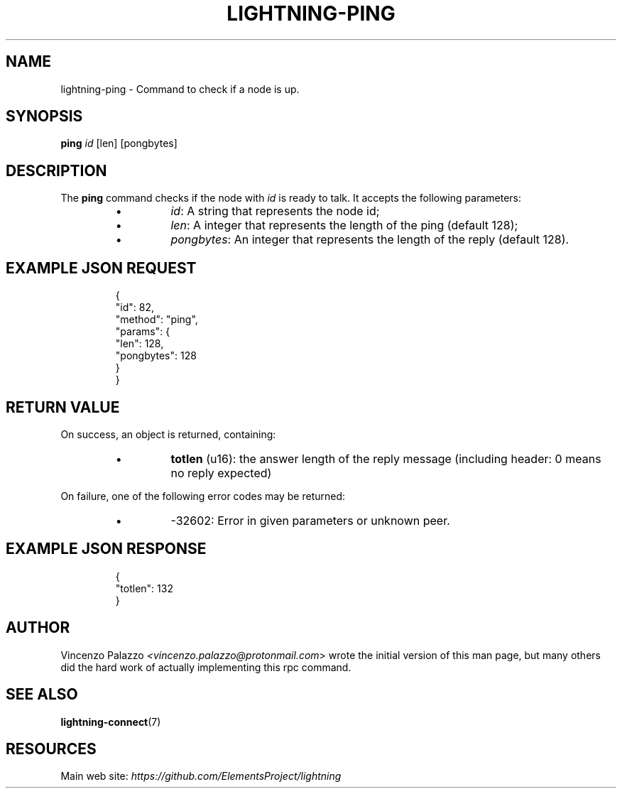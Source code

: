 .TH "LIGHTNING-PING" "7" "" "" "lightning-ping"
.SH NAME
lightning-ping - Command to check if a node is up\.
.SH SYNOPSIS

\fBping\fR \fIid\fR [len] [pongbytes]

.SH DESCRIPTION

The \fBping\fR command checks if the node with \fIid\fR is ready to talk\. It accepts the following parameters:

.RS
.IP \[bu]
\fIid\fR: A string that represents the node id;
.IP \[bu]
\fIlen\fR: A integer that represents the length of the ping (default 128);
.IP \[bu]
\fIpongbytes\fR: An integer that represents the length of the reply (default 128)\.

.RE
.SH EXAMPLE JSON REQUEST
.nf
.RS
{
  "id": 82,
  "method": "ping",
  "params": {
    "len": 128,
    "pongbytes": 128
  }
}
.RE

.fi
.SH RETURN VALUE

On success, an object is returned, containing:

.RS
.IP \[bu]
\fBtotlen\fR (u16): the answer length of the reply message (including header: 0 means no reply expected)

.RE

On failure, one of the following error codes may be returned:

.RS
.IP \[bu]
-32602: Error in given parameters or unknown peer\.

.RE
.SH EXAMPLE JSON RESPONSE
.nf
.RS
{
   "totlen": 132
}
.RE

.fi
.SH AUTHOR

Vincenzo Palazzo \fI<vincenzo.palazzo@protonmail.com\fR> wrote the initial version of this man page, but many others did the hard work of actually implementing this rpc command\.

.SH SEE ALSO

\fBlightning-connect\fR(7)

.SH RESOURCES

Main web site: \fIhttps://github.com/ElementsProject/lightning\fR

\" SHA256STAMP:8d8c540f082ae2c5444b246ede1b32c6b29861c1d84dc1850ae7e64b2466f4b6
